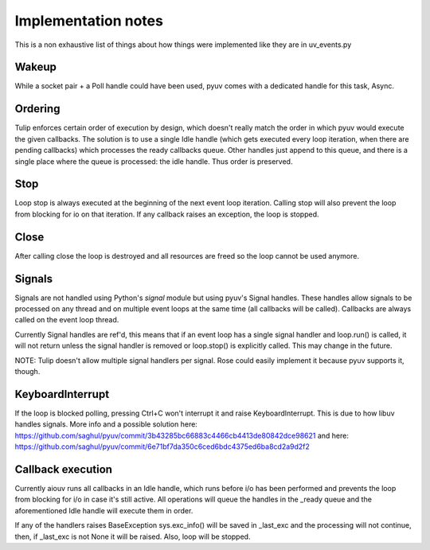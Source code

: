 
====================
Implementation notes
====================

This is a non exhaustive list of things about how things were
implemented like they are in uv_events.py

Wakeup
======

While a socket pair + a Poll handle could have been used, pyuv
comes with a dedicated handle for this task, Async.

Ordering
========

Tulip enforces certain order of execution by design, which doesn't
really match the order in which pyuv would execute the given callbacks.
The solution is to use a single Idle handle (which gets executed every
loop iteration, when there are pending callbacks) which processes the
ready callbacks queue. Other handles just append to this queue, and there
is a single place where the queue is processed: the idle handle. Thus order
is preserved.

Stop
====

Loop stop is always executed at the beginning of the next event loop
iteration. Calling stop will also prevent the loop from blocking for io
on that iteration. If any callback raises an exception, the loop is stopped.

Close
=====

After calling close the loop is destroyed and all resources are freed so
the loop cannot be used anymore.

Signals
=======

Signals are not handled using Python's `signal` module but using pyuv's
Signal handles. These handles allow signals to be processed on any thread
and on multiple event loops at the same time (all callbacks will be called).
Callbacks are always called on the event loop thread.

Currently Signal handles are ref'd, this means that if an event loop has a single
signal handler and loop.run() is called, it will not return unless the signal handler
is removed or loop.stop() is explicitly called. This may change in the future.

NOTE: Tulip doesn't allow multiple signal handlers per signal. Rose could easily
implement it because pyuv supports it, though.

KeyboardInterrupt
=================

If the loop is blocked polling, pressing Ctrl+C won't interrupt it and raise
KeyboardInterrupt. This is due to how libuv handles signals. More info and a
possible solution here: https://github.com/saghul/pyuv/commit/3b43285bc66883c4466cb4413de80842dce98621
and here: https://github.com/saghul/pyuv/commit/6e71bf7da350c6ced6bdc4375ed6ba8cd2a9d2f2

Callback execution
==================

Currently aiouv runs all callbacks in an Idle handle, which runs before i/o has been performed and
prevents the loop from blocking for i/o in case it's still active.
All operations will queue the handles in the _ready queue and the aforementioned Idle handle will
execute them in order.

If any of the handlers raises BaseException sys.exc_info()
will be saved in _last_exc and the processing will not continue, then, if _last_exc is not None it
will be raised. Also, loop will be stopped.


